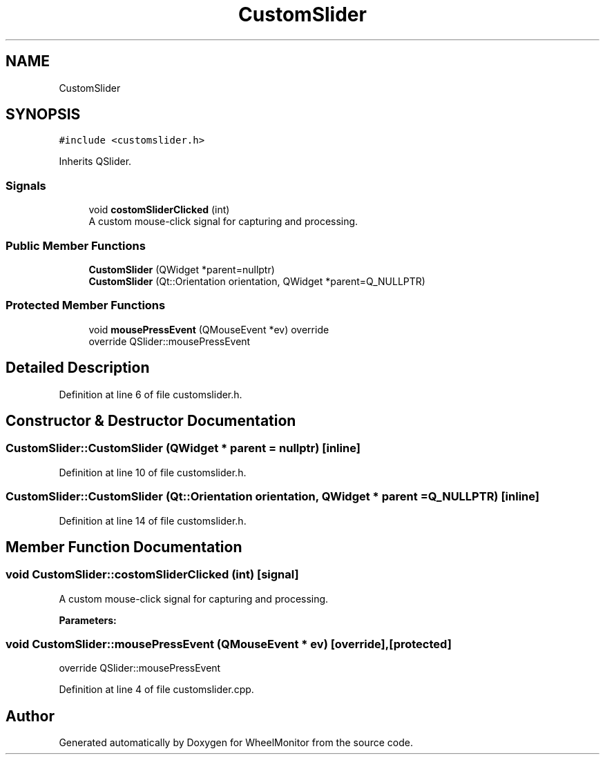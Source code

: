 .TH "CustomSlider" 3 "Sat Jan 5 2019" "Version 1.0.2" "WheelMonitor" \" -*- nroff -*-
.ad l
.nh
.SH NAME
CustomSlider
.SH SYNOPSIS
.br
.PP
.PP
\fC#include <customslider\&.h>\fP
.PP
Inherits QSlider\&.
.SS "Signals"

.in +1c
.ti -1c
.RI "void \fBcostomSliderClicked\fP (int)"
.br
.RI "A custom mouse-click signal for capturing and processing\&. "
.in -1c
.SS "Public Member Functions"

.in +1c
.ti -1c
.RI "\fBCustomSlider\fP (QWidget *parent=nullptr)"
.br
.ti -1c
.RI "\fBCustomSlider\fP (Qt::Orientation orientation, QWidget *parent=Q_NULLPTR)"
.br
.in -1c
.SS "Protected Member Functions"

.in +1c
.ti -1c
.RI "void \fBmousePressEvent\fP (QMouseEvent *ev) override"
.br
.RI "override QSlider::mousePressEvent "
.in -1c
.SH "Detailed Description"
.PP 
Definition at line 6 of file customslider\&.h\&.
.SH "Constructor & Destructor Documentation"
.PP 
.SS "CustomSlider::CustomSlider (QWidget * parent = \fCnullptr\fP)\fC [inline]\fP"

.PP
Definition at line 10 of file customslider\&.h\&.
.SS "CustomSlider::CustomSlider (Qt::Orientation orientation, QWidget * parent = \fCQ_NULLPTR\fP)\fC [inline]\fP"

.PP
Definition at line 14 of file customslider\&.h\&.
.SH "Member Function Documentation"
.PP 
.SS "void CustomSlider::costomSliderClicked (int)\fC [signal]\fP"

.PP
A custom mouse-click signal for capturing and processing\&. 
.PP
\fBParameters:\fP
.RS 4
\fI\fP 
.RE
.PP

.SS "void CustomSlider::mousePressEvent (QMouseEvent * ev)\fC [override]\fP, \fC [protected]\fP"

.PP
override QSlider::mousePressEvent 
.PP
Definition at line 4 of file customslider\&.cpp\&.

.SH "Author"
.PP 
Generated automatically by Doxygen for WheelMonitor from the source code\&.
